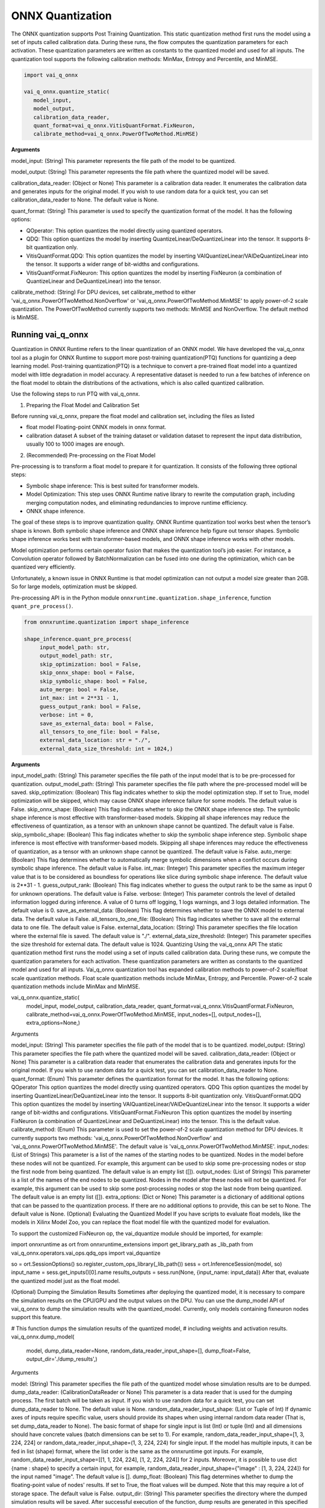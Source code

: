 #################
ONNX Quantization 
#################

The ONNX quantization supports Post Training Quantization. This static quantization method first runs the model using a set of inputs called calibration data. During these runs, the flow computes the quantization parameters for each activation. These quantization parameters are written as constants to the quantized model and used for all inputs. The quantization tool supports the following calibration methods: MinMax, Entropy and Percentile, and MinMSE.

.. code-block::
  
    import vai_q_onnx

    vai_q_onnx.quantize_static(
       model_input,
       model_output,
       calibration_data_reader,
       quant_format=vai_q_onnx.VitisQuantFormat.FixNeuron,
       calibrate_method=vai_q_onnx.PowerOfTwoMethod.MinMSE)

  
**Arguments**

model_input: (String) This parameter represents the file path of the model to be quantized.

model_output: (String) This parameter represents the file path where the quantized model will be saved.

calibration_data_reader: (Object or None) This parameter is a calibration data reader. It enumerates the calibration data and generates inputs for the original model. If you wish to use random data for a quick test, you can set calibration_data_reader to None. The default value is None.

quant_format: (String) This parameter is used to specify the quantization format of the model. It has the following options:

- QOperator: This option quantizes the model directly using quantized operators.
- QDQ: This option quantizes the model by inserting QuantizeLinear/DeQuantizeLinear into the tensor. It supports 8-bit quantization only.
- VitisQuantFormat.QDQ: This option quantizes the model by inserting VAIQuantizeLinear/VAIDeQuantizeLinear into the tensor. It supports a wider range of bit-widths and configurations.
- VitisQuantFormat.FixNeuron: This option quantizes the model by inserting FixNeuron (a combination of QuantizeLinear and DeQuantizeLinear) into the tensor.

calibrate_method: (String) For DPU devices, set calibrate_method to either 'vai_q_onnx.PowerOfTwoMethod.NonOverflow' or 'vai_q_onnx.PowerOfTwoMethod.MinMSE' to apply power-of-2 scale quantization. The PowerOfTwoMethod currently supports two methods: MinMSE and NonOverflow. The default method is MinMSE.

  
Running vai_q_onnx
~~~~~~~~~~~~~~~~~~
  
Quantization in ONNX Runtime refers to the linear quantization of an ONNX model. We have developed the vai_q_onnx tool as a plugin for ONNX Runtime to support more post-training quantization(PTQ) functions for quantizing a deep learning model. Post-training quantization(PTQ) is a technique to convert a pre-trained float model into a quantized model with little degradation in model accuracy. A representative dataset is needed to run a few batches of inference on the float model to obtain the distributions of the activations, which is also called quantized calibration.

Use the following steps to run PTQ with vai_q_onnx.

1. Preparing the Float Model and Calibration Set 

Before running vai_q_onnx, prepare the float model and calibration set, including the files as listed

- float model	Floating-point ONNX models in onnx format.
- calibration dataset	A subset of the training dataset or validation dataset to represent the input data distribution, usually 100 to 1000 images are enough.

2. (Recommended) Pre-processing on the Float Model

Pre-processing is to transform a float model to prepare it for quantization. It consists of the following three optional steps:

- Symbolic shape inference: This is best suited for transformer models.
- Model Optimization: This step uses ONNX Runtime native library to rewrite the computation graph, including merging computation nodes, and eliminating redundancies to improve runtime efficiency.
- ONNX shape inference.

The goal of these steps is to improve quantization quality. ONNX Runtime quantization tool works best when the tensor’s shape is known. Both symbolic shape inference and ONNX shape inference help figure out tensor shapes. Symbolic shape inference works best with transformer-based models, and ONNX shape inference works with other models.

Model optimization performs certain operator fusion that makes the quantization tool’s job easier. For instance, a Convolution operator followed by BatchNormalization can be fused into one during the optimization, which can be quantized very efficiently.

Unfortunately, a known issue in ONNX Runtime is that model optimization can not output a model size greater than 2GB. So for large models, optimization must be skipped.

Pre-processing API is in the Python module ``onnxruntime.quantization.shape_inference``, function ``quant_pre_process()``.

.. code-block::

    from onnxruntime.quantization import shape_inference

    shape_inference.quant_pre_process(
         input_model_path: str,
         output_model_path: str,
         skip_optimization: bool = False,
         skip_onnx_shape: bool = False,
         skip_symbolic_shape: bool = False,
         auto_merge: bool = False,
         int_max: int = 2**31 - 1,
         guess_output_rank: bool = False,
         verbose: int = 0,
         save_as_external_data: bool = False,
         all_tensors_to_one_file: bool = False,
         external_data_location: str = "./",
         external_data_size_threshold: int = 1024,)


**Arguments**

input_model_path: (String) This parameter specifies the file path of the input model that is to be pre-processed for quantization.
output_model_path: (String) This parameter specifies the file path where the pre-processed model will be saved.
skip_optimization: (Boolean) This flag indicates whether to skip the model optimization step. If set to True, model optimization will be skipped, which may cause ONNX shape inference failure for some models. The default value is False.
skip_onnx_shape: (Boolean) This flag indicates whether to skip the ONNX shape inference step. The symbolic shape inference is most effective with transformer-based models. Skipping all shape inferences may reduce the effectiveness of quantization, as a tensor with an unknown shape cannot be quantized. The default value is False.
skip_symbolic_shape: (Boolean) This flag indicates whether to skip the symbolic shape inference step. Symbolic shape inference is most effective with transformer-based models. Skipping all shape inferences may reduce the effectiveness of quantization, as a tensor with an unknown shape cannot be quantized. The default value is False.
auto_merge: (Boolean) This flag determines whether to automatically merge symbolic dimensions when a conflict occurs during symbolic shape inference. The default value is False.
int_max: (Integer) This parameter specifies the maximum integer value that is to be considered as boundless for operations like slice during symbolic shape inference. The default value is 2**31 - 1.
guess_output_rank: (Boolean) This flag indicates whether to guess the output rank to be the same as input 0 for unknown operations. The default value is False.
verbose: (Integer) This parameter controls the level of detailed information logged during inference. A value of 0 turns off logging, 1 logs warnings, and 3 logs detailed information. The default value is 0.
save_as_external_data: (Boolean) This flag determines whether to save the ONNX model to external data. The default value is False.
all_tensors_to_one_file: (Boolean) This flag indicates whether to save all the external data to one file. The default value is False.
external_data_location: (String) This parameter specifies the file location where the external file is saved. The default value is "./".
external_data_size_threshold: (Integer) This parameter specifies the size threshold for external data. The default value is 1024.
Quantizing Using the vai_q_onnx API
The static quantization method first runs the model using a set of inputs called calibration data. During these runs, we compute the quantization parameters for each activation. These quantization parameters are written as constants to the quantized model and used for all inputs. Vai_q_onnx quantization tool has expanded calibration methods to power-of-2 scale/float scale quantization methods. Float scale quantization methods include MinMax, Entropy, and Percentile. Power-of-2 scale quantization methods include MinMax and MinMSE.

vai_q_onnx.quantize_static(
    model_input,
    model_output,
    calibration_data_reader,
    quant_format=vai_q_onnx.VitisQuantFormat.FixNeuron,
    calibrate_method=vai_q_onnx.PowerOfTwoMethod.MinMSE,
    input_nodes=[],
    output_nodes=[],
    extra_options=None,)
Arguments

model_input: (String) This parameter specifies the file path of the model that is to be quantized.
model_output: (String) This parameter specifies the file path where the quantized model will be saved.
calibration_data_reader: (Object or None) This parameter is a calibration data reader that enumerates the calibration data and generates inputs for the original model. If you wish to use random data for a quick test, you can set calibration_data_reader to None.
quant_format: (Enum) This parameter defines the quantization format for the model. It has the following options:
QOperator This option quantizes the model directly using quantized operators.
QDQ This option quantizes the model by inserting QuantizeLinear/DeQuantizeLinear into the tensor. It supports 8-bit quantization only.
VitisQuantFormat.QDQ This option quantizes the model by inserting VAIQuantizeLinear/VAIDeQuantizeLinear into the tensor. It supports a wider range of bit-widths and configurations.
VitisQuantFormat.FixNeuron This option quantizes the model by inserting FixNeuron (a combination of QuantizeLinear and DeQuantizeLinear) into the tensor. This is the default value.
calibrate_method: (Enum) This parameter is used to set the power-of-2 scale quantization method for DPU devices. It currently supports two methods: 'vai_q_onnx.PowerOfTwoMethod.NonOverflow' and 'vai_q_onnx.PowerOfTwoMethod.MinMSE'. The default value is 'vai_q_onnx.PowerOfTwoMethod.MinMSE'.
input_nodes: (List of Strings) This parameter is a list of the names of the starting nodes to be quantized. Nodes in the model before these nodes will not be quantized. For example, this argument can be used to skip some pre-processing nodes or stop the first node from being quantized. The default value is an empty list ([]).
output_nodes: (List of Strings) This parameter is a list of the names of the end nodes to be quantized. Nodes in the model after these nodes will not be quantized. For example, this argument can be used to skip some post-processing nodes or stop the last node from being quantized. The default value is an empty list ([]).
extra_options: (Dict or None) This parameter is a dictionary of additional options that can be passed to the quantization process. If there are no additional options to provide, this can be set to None. The default value is None.
(Optional) Evaluating the Quantized Model
If you have scripts to evaluate float models, like the models in Xilinx Model Zoo, you can replace the float model file with the quantized model for evaluation.

To support the customized FixNeuron op, the vai_dquantize module should be imported, for example:

import onnxruntime as ort
from onnxruntime_extensions import get_library_path as _lib_path
from vai_q_onnx.operators.vai_ops.qdq_ops import vai_dquantize

so = ort.SessionOptions()
so.register_custom_ops_library(_lib_path())
sess = ort.InferenceSession(model, so)
input_name = sess.get_inputs()[0].name
results_outputs = sess.run(None, {input_name: input_data})
After that, evaluate the quantized model just as the float model.

(Optional) Dumping the Simulation Results
Sometimes after deploying the quantized model, it is necessary to compare the simulation results on the CPU/GPU and the output values on the DPU. You can use the dump_model API of vai_q_onnx to dump the simulation results with the quantized_model. Currently, only models containing fixneuron nodes support this feature.

# This function dumps the simulation results of the quantized model,
# including weights and activation results.
vai_q_onnx.dump_model(
    model,
    dump_data_reader=None,
    random_data_reader_input_shape=[],
    dump_float=False,
    output_dir='./dump_results',)
Arguments

model: (String) This parameter specifies the file path of the quantized model whose simulation results are to be dumped.
dump_data_reader: (CalibrationDataReader or None) This parameter is a data reader that is used for the dumping process. The first batch will be taken as input. If you wish to use random data for a quick test, you can set dump_data_reader to None. The default value is None.
random_data_reader_input_shape: (List or Tuple of Int) If dynamic axes of inputs require specific value, users should provide its shapes when using internal random data reader (That is, set dump_data_reader to None). The basic format of shape for single input is list (Int) or tuple (Int) and all dimensions should have concrete values (batch dimensions can be set to 1). For example, random_data_reader_input_shape=[1, 3, 224, 224] or random_data_reader_input_shape=(1, 3, 224, 224) for single input. If the model has multiple inputs, it can be fed in list (shape) format, where the list order is the same as the onnxruntime got inputs. For example, random_data_reader_input_shape=[[1, 1, 224, 224], [1, 2, 224, 224]] for 2 inputs. Moreover, it is possible to use dict {name : shape} to specify a certain input, for example, random_data_reader_input_shape={"image" : [1, 3, 224, 224]} for the input named "image". The default value is [].
dump_float: (Boolean) This flag determines whether to dump the floating-point value of nodes' results. If set to True, the float values will be dumped. Note that this may require a lot of storage space. The default value is False.
output_dir: (String) This parameter specifies the directory where the dumped simulation results will be saved. After successful execution of the function, dump results are generated in this specified directory. The default value is './dump_results'.
Note: The batch_size of the dump_data_reader will be better to set to 1 for DPU debugging.

Dump results of each FixNeuron node (including weights and activation) are generated in output_dir after the command has been successfully executed.

For each quantized node, results are saved in *.bin and *.txt formats (* represents the output name of the node). If "dump_float" is set to True, output of all nodes are saved in *_float.bin and *_float.txt (* represents the output name of the node), please note that this may require a lot of storage space.

Examples of dumping results are shown in the

..
  ------------

  #####################################
  License
  #####################################

 Ryzen AI is licensed under `MIT License <https://github.com/amd/ryzen-ai-documentation/blob/main/License>`_ . Refer to the `LICENSE File <https://github.com/amd/ryzen-ai-documentation/blob/main/License>`_ for the full license text and copyright notice.
